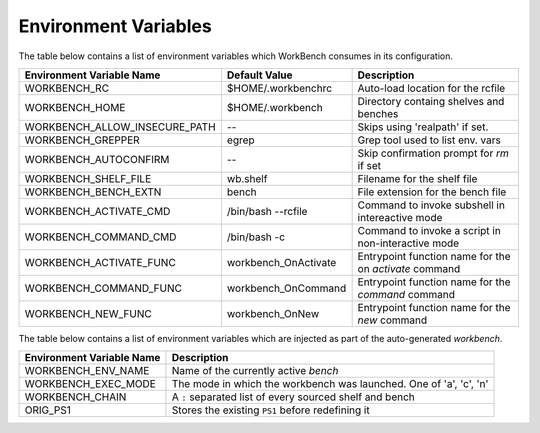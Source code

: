Environment Variables
=====================


The table below contains a list of environment variables which WorkBench
consumes in its configuration.


+-------------------------------+------------------------+--------------------------------------------------------+
| Environment Variable Name     | Default Value          | Description                                            |
+===============================+========================+========================================================+
| WORKBENCH_RC                  | $HOME/.workbenchrc     | Auto-load location for the rcfile                      |
+-------------------------------+------------------------+--------------------------------------------------------+
| WORKBENCH_HOME                | $HOME/.workbench       | Directory containg shelves and benches                 |
+-------------------------------+------------------------+--------------------------------------------------------+
| WORKBENCH_ALLOW_INSECURE_PATH | --                     | Skips using 'realpath' if set.                         |
+-------------------------------+------------------------+--------------------------------------------------------+
| WORKBENCH_GREPPER             | egrep                  | Grep tool used to list env. vars                       |
+-------------------------------+------------------------+--------------------------------------------------------+
| WORKBENCH_AUTOCONFIRM         | --                     | Skip confirmation prompt for `rm` if set               |
+-------------------------------+------------------------+--------------------------------------------------------+
| WORKBENCH_SHELF_FILE          | wb.shelf               | Filename for the shelf file                            |
+-------------------------------+------------------------+--------------------------------------------------------+
| WORKBENCH_BENCH_EXTN          | bench                  | File extension for the bench file                      |
+-------------------------------+------------------------+--------------------------------------------------------+
| WORKBENCH_ACTIVATE_CMD        | /bin/bash --rcfile     | Command to invoke subshell in intereactive mode        |
+-------------------------------+------------------------+--------------------------------------------------------+
| WORKBENCH_COMMAND_CMD         | /bin/bash -c           | Command to invoke a script in non-interactive mode     |
+-------------------------------+------------------------+--------------------------------------------------------+
| WORKBENCH_ACTIVATE_FUNC       | workbench_OnActivate   | Entrypoint function name for the on `activate` command |
+-------------------------------+------------------------+--------------------------------------------------------+
| WORKBENCH_COMMAND_FUNC        | workbench_OnCommand    | Entrypoint function name for the `command` command     |
+-------------------------------+------------------------+--------------------------------------------------------+
| WORKBENCH_NEW_FUNC            | workbench_OnNew        | Entrypoint function name for the `new` command         |
+-------------------------------+------------------------+--------------------------------------------------------+


The table below contains a list of environment variables which are injected as part of the
auto-generated `workbench`.


+---------------------------+--------------------------------------------------------------------+
| Environment Variable Name | Description                                                        |
+===========================+====================================================================+
| WORKBENCH_ENV_NAME        | Name of the currently active `bench`                               |
+---------------------------+--------------------------------------------------------------------+
| WORKBENCH_EXEC_MODE       | The mode in which the workbench was launched. One of 'a', 'c', 'n' |
+---------------------------+--------------------------------------------------------------------+
| WORKBENCH_CHAIN           | A ``:`` separated list of every sourced shelf and bench            |
+---------------------------+--------------------------------------------------------------------+
| ORIG_PS1                  | Stores the existing ``PS1`` before redefining it                   |
+---------------------------+--------------------------------------------------------------------+
